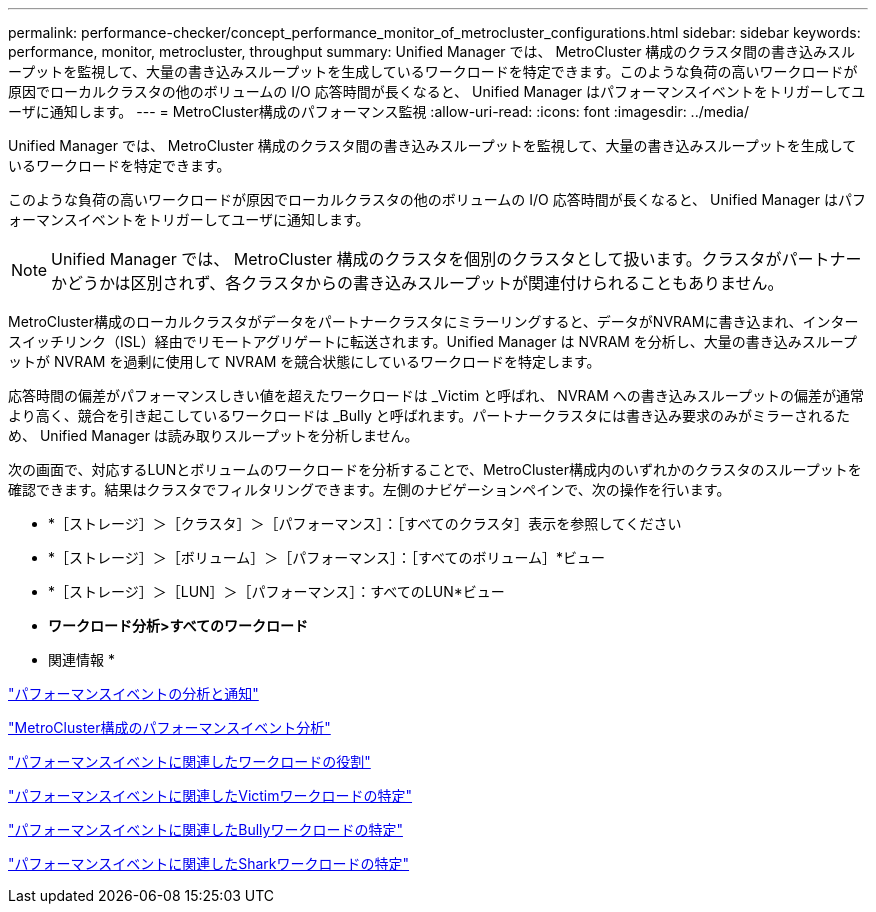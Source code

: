 ---
permalink: performance-checker/concept_performance_monitor_of_metrocluster_configurations.html 
sidebar: sidebar 
keywords: performance, monitor, metrocluster, throughput 
summary: Unified Manager では、 MetroCluster 構成のクラスタ間の書き込みスループットを監視して、大量の書き込みスループットを生成しているワークロードを特定できます。このような負荷の高いワークロードが原因でローカルクラスタの他のボリュームの I/O 応答時間が長くなると、 Unified Manager はパフォーマンスイベントをトリガーしてユーザに通知します。 
---
= MetroCluster構成のパフォーマンス監視
:allow-uri-read: 
:icons: font
:imagesdir: ../media/


[role="lead"]
Unified Manager では、 MetroCluster 構成のクラスタ間の書き込みスループットを監視して、大量の書き込みスループットを生成しているワークロードを特定できます。

このような負荷の高いワークロードが原因でローカルクラスタの他のボリュームの I/O 応答時間が長くなると、 Unified Manager はパフォーマンスイベントをトリガーしてユーザに通知します。


NOTE: Unified Manager では、 MetroCluster 構成のクラスタを個別のクラスタとして扱います。クラスタがパートナーかどうかは区別されず、各クラスタからの書き込みスループットが関連付けられることもありません。

MetroCluster構成のローカルクラスタがデータをパートナークラスタにミラーリングすると、データがNVRAMに書き込まれ、インタースイッチリンク（ISL）経由でリモートアグリゲートに転送されます。Unified Manager は NVRAM を分析し、大量の書き込みスループットが NVRAM を過剰に使用して NVRAM を競合状態にしているワークロードを特定します。

応答時間の偏差がパフォーマンスしきい値を超えたワークロードは _Victim と呼ばれ、 NVRAM への書き込みスループットの偏差が通常より高く、競合を引き起こしているワークロードは _Bully と呼ばれます。パートナークラスタには書き込み要求のみがミラーされるため、 Unified Manager は読み取りスループットを分析しません。

次の画面で、対応するLUNとボリュームのワークロードを分析することで、MetroCluster構成内のいずれかのクラスタのスループットを確認できます。結果はクラスタでフィルタリングできます。左側のナビゲーションペインで、次の操作を行います。

* *［ストレージ］＞［クラスタ］＞［パフォーマンス］：［すべてのクラスタ］表示を参照してください
* *［ストレージ］＞［ボリューム］＞［パフォーマンス］：［すべてのボリューム］*ビュー
* *［ストレージ］＞［LUN］＞［パフォーマンス］：すべてのLUN*ビュー
* *ワークロード分析>すべてのワークロード*


* 関連情報 *

link:../performance-checker/reference_performance_event_analysis_and_notification.html["パフォーマンスイベントの分析と通知"]

link:../performance-checker/concept_performance_incident_analysis_for_metrocluster_configuration.html["MetroCluster構成のパフォーマンスイベント分析"]

link:../performance-checker/concept_roles_of_workloads_involved_in_performance_incident.html["パフォーマンスイベントに関連したワークロードの役割"]

link:../performance-checker/task_identify_victim_workloads_involved_in_performance_event.html["パフォーマンスイベントに関連したVictimワークロードの特定"]

link:../performance-checker/task_identify_bully_workloads_involved_in_performance_event.html["パフォーマンスイベントに関連したBullyワークロードの特定"]

link:../performance-checker/task_identify_shark_workloads_involved_in_performance_event.html["パフォーマンスイベントに関連したSharkワークロードの特定"]
